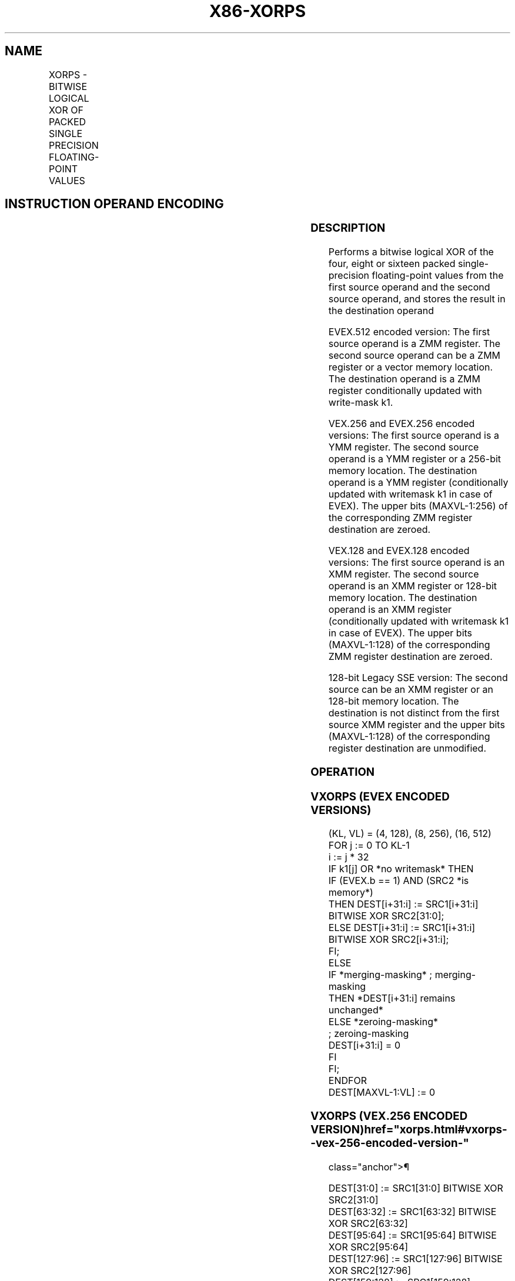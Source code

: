 '\" t
.nh
.TH "X86-XORPS" "7" "December 2023" "Intel" "Intel x86-64 ISA Manual"
.SH NAME
XORPS - BITWISE LOGICAL XOR OF PACKED SINGLE PRECISION FLOATING-POINT VALUES
.TS
allbox;
l l l l l 
l l l l l .
\fBOpcode/Instruction\fP	\fBOp / En\fP	\fB64/32 bit Mode Support\fP	\fBCPUID Feature Flag\fP	\fBDescription\fP
T{
NP 0F 57 /r XORPS xmm1, xmm2/m128
T}	A	V/V	SSE	T{
Return the bitwise logical XOR of packed single-precision floating-point values in xmm1 and xmm2/mem.
T}
T{
VEX.128.0F.WIG 57 /r VXORPS xmm1,xmm2, xmm3/m128
T}	B	V/V	AVX	T{
Return the bitwise logical XOR of packed single-precision floating-point values in xmm2 and xmm3/mem.
T}
T{
VEX.256.0F.WIG 57 /r VXORPS ymm1, ymm2, ymm3/m256
T}	B	V/V	AVX	T{
Return the bitwise logical XOR of packed single-precision floating-point values in ymm2 and ymm3/mem.
T}
T{
EVEX.128.0F.W0 57 /r VXORPS xmm1 {k1}{z}, xmm2, xmm3/m128/m32bcst
T}	C	V/V	AVX512VL AVX512DQ	T{
Return the bitwise logical XOR of packed single-precision floating-point values in xmm2 and xmm3/m128/m32bcst subject to writemask k1.
T}
T{
EVEX.256.0F.W0 57 /r VXORPS ymm1 {k1}{z}, ymm2, ymm3/m256/m32bcst
T}	C	V/V	AVX512VL AVX512DQ	T{
Return the bitwise logical XOR of packed single-precision floating-point values in ymm2 and ymm3/m256/m32bcst subject to writemask k1.
T}
T{
EVEX.512.0F.W0 57 /r VXORPS zmm1 {k1}{z}, zmm2, zmm3/m512/m32bcst
T}	C	V/V	AVX512DQ	T{
Return the bitwise logical XOR of packed single-precision floating-point values in zmm2 and zmm3/m512/m32bcst subject to writemask k1.
T}
.TE

.SH INSTRUCTION OPERAND ENCODING
.TS
allbox;
l l l l l l 
l l l l l l .
\fBOp/En\fP	\fBTuple Type\fP	\fBOperand 1\fP	\fBOperand 2\fP	\fBOperand 3\fP	\fBOperand 4\fP
A	N/A	ModRM:reg (r, w)	ModRM:r/m (r)	N/A	N/A
B	N/A	ModRM:reg (w)	VEX.vvvv (r)	ModRM:r/m (r)	N/A
C	Full	ModRM:reg (w)	EVEX.vvvv (r)	ModRM:r/m (r)	N/A
.TE

.SS DESCRIPTION
Performs a bitwise logical XOR of the four, eight or sixteen packed
single-precision floating-point values from the first source operand and
the second source operand, and stores the result in the destination
operand

.PP
EVEX.512 encoded version: The first source operand is a ZMM register.
The second source operand can be a ZMM register or a vector memory
location. The destination operand is a ZMM register conditionally
updated with write-mask k1.

.PP
VEX.256 and EVEX.256 encoded versions: The first source operand is a YMM
register. The second source operand is a YMM register or a 256-bit
memory location. The destination operand is a YMM register
(conditionally updated with writemask k1 in case of EVEX). The upper
bits (MAXVL-1:256) of the corresponding ZMM register destination are
zeroed.

.PP
VEX.128 and EVEX.128 encoded versions: The first source operand is an
XMM register. The second source operand is an XMM register or 128-bit
memory location. The destination operand is an XMM register
(conditionally updated with writemask k1 in case of EVEX). The upper
bits (MAXVL-1:128) of the corresponding ZMM register destination are
zeroed.

.PP
128-bit Legacy SSE version: The second source can be an XMM register or
an 128-bit memory location. The destination is not distinct from the
first source XMM register and the upper bits (MAXVL-1:128) of the
corresponding register destination are unmodified.

.SS OPERATION
.SS VXORPS (EVEX ENCODED VERSIONS)
.EX
(KL, VL) = (4, 128), (8, 256), (16, 512)
FOR j := 0 TO KL-1
    i := j * 32
    IF k1[j] OR *no writemask* THEN
            IF (EVEX.b == 1) AND (SRC2 *is memory*)
                THEN DEST[i+31:i] := SRC1[i+31:i] BITWISE XOR SRC2[31:0];
                ELSE DEST[i+31:i] := SRC1[i+31:i] BITWISE XOR SRC2[i+31:i];
            FI;
        ELSE
            IF *merging-masking* ; merging-masking
                THEN *DEST[i+31:i] remains unchanged*
                ELSE *zeroing-masking*
                        ; zeroing-masking
                    DEST[i+31:i] = 0
            FI
    FI;
ENDFOR
DEST[MAXVL-1:VL] := 0
.EE

.SS VXORPS (VEX.256 ENCODED VERSION)  href="xorps.html#vxorps--vex-256-encoded-version-"
class="anchor">¶

.EX
DEST[31:0] := SRC1[31:0] BITWISE XOR SRC2[31:0]
DEST[63:32] := SRC1[63:32] BITWISE XOR SRC2[63:32]
DEST[95:64] := SRC1[95:64] BITWISE XOR SRC2[95:64]
DEST[127:96] := SRC1[127:96] BITWISE XOR SRC2[127:96]
DEST[159:128] := SRC1[159:128] BITWISE XOR SRC2[159:128]
DEST[191:160] := SRC1[191:160] BITWISE XOR SRC2[191:160]
DEST[223:192] := SRC1[223:192] BITWISE XOR SRC2[223:192]
DEST[255:224] := SRC1[255:224] BITWISE XOR SRC2[255:224].
DEST[MAXVL-1:256] := 0
.EE

.SS VXORPS (VEX.128 ENCODED VERSION)  href="xorps.html#vxorps--vex-128-encoded-version-"
class="anchor">¶

.EX
DEST[31:0] := SRC1[31:0] BITWISE XOR SRC2[31:0]
DEST[63:32] := SRC1[63:32] BITWISE XOR SRC2[63:32]
DEST[95:64] := SRC1[95:64] BITWISE XOR SRC2[95:64]
DEST[127:96] := SRC1[127:96] BITWISE XOR SRC2[127:96]
DEST[MAXVL-1:128] := 0
.EE

.SS XORPS (128-BIT LEGACY SSE VERSION)  href="xorps.html#xorps--128-bit-legacy-sse-version-"
class="anchor">¶

.EX
DEST[31:0] := SRC1[31:0] BITWISE XOR SRC2[31:0]
DEST[63:32] := SRC1[63:32] BITWISE XOR SRC2[63:32]
DEST[95:64] := SRC1[95:64] BITWISE XOR SRC2[95:64]
DEST[127:96] := SRC1[127:96] BITWISE XOR SRC2[127:96]
DEST[MAXVL-1:128] (Unmodified)
.EE

.SS INTEL C/C++ COMPILER INTRINSIC EQUIVALENT  href="xorps.html#intel-c-c++-compiler-intrinsic-equivalent"
class="anchor">¶

.EX
VXORPS __m512 _mm512_xor_ps (__m512 a, __m512 b);

VXORPS __m512 _mm512_mask_xor_ps (__m512 a, __mmask16 m, __m512 b);

VXORPS __m512 _mm512_maskz_xor_ps (__mmask16 m, __m512 a);

VXORPS __m256 _mm256_xor_ps (__m256 a, __m256 b);

VXORPS __m256 _mm256_mask_xor_ps (__m256 a, __mmask8 m, __m256 b);

VXORPS __m256 _mm256_maskz_xor_ps (__mmask8 m, __m256 a);

XORPS __m128 _mm_xor_ps (__m128 a, __m128 b);

VXORPS __m128 _mm_mask_xor_ps (__m128 a, __mmask8 m, __m128 b);

VXORPS __m128 _mm_maskz_xor_ps (__mmask8 m, __m128 a);
.EE

.SS SIMD FLOATING-POINT EXCEPTIONS
None.

.SS OTHER EXCEPTIONS
Non-EVEX-encoded instructions, see Table
2-21, “Type 4 Class Exception Conditions.”

.PP
EVEX-encoded instructions, see Table
2-49, “Type E4 Class Exception Conditions.”

.SH COLOPHON
This UNOFFICIAL, mechanically-separated, non-verified reference is
provided for convenience, but it may be
incomplete or
broken in various obvious or non-obvious ways.
Refer to Intel® 64 and IA-32 Architectures Software Developer’s
Manual
\[la]https://software.intel.com/en\-us/download/intel\-64\-and\-ia\-32\-architectures\-sdm\-combined\-volumes\-1\-2a\-2b\-2c\-2d\-3a\-3b\-3c\-3d\-and\-4\[ra]
for anything serious.

.br
This page is generated by scripts; therefore may contain visual or semantical bugs. Please report them (or better, fix them) on https://github.com/MrQubo/x86-manpages.
